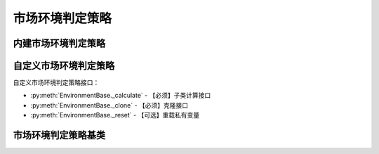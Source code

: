 .. py:currentmodule:: hikyuu.trade_sys
.. highlight:: python

市场环境判定策略
================

内建市场环境判定策略
--------------------

.. py:function:: EV_TwoLine(fast, slow[, market = 'SH'])

    快慢线判断策略，市场指数的快线大于慢线时，市场有效，否则无效。

    :param Indicator fast: 快线指标
    :param Indicator slow: 慢线指标
    :param string market: 市场名称

.. py:function:: EV_Bool(ind[, market = 'SH'])

    布尔信号指标市场环境

    :param Indicator ind: bool类型的指标, 指标中相应位置大于0则代表市场有效, 否则无效
    :param str market: 指定的市场，用于获取相应的交易日历


自定义市场环境判定策略
----------------------

自定义市场环境判定策略接口：

* :py:meth:`EnvironmentBase._calculate` - 【必须】子类计算接口
* :py:meth:`EnvironmentBase._clone` - 【必须】克隆接口
* :py:meth:`EnvironmentBase._reset` - 【可选】重载私有变量

市场环境判定策略基类
--------------------

.. py:class:: EnvironmentBase

    市场环境判定策略基类
    
    .. py:attribute:: name 名称
    .. py:attribute:: query 设置或获取查询条件
    
    .. py:method:: __init__(self[, name='EnvironmentBase'])
    
        初始化构造函数
        
        :param str name: 名称
        
    .. py:method:: get_param(self, name)

        获取指定的参数
    
        :param str name: 参数名称
        :return: 参数值
        :raises out_of_range: 无此参数
        
    .. py:method:: set_param(self, name, value)
    
        设置参数
        
        :param str name: 参数名称
        :param value: 参数值
        :type value: int | bool | float | string
        :raises logic_error: Unsupported type! 不支持的参数类型
        
    .. py:method:: is_valid(self, datetime)
    
        指定时间系统是否有效
        
        :param Datetime datetime: 指定时间
        :return: True 有效 | False 无效
    
    .. py:method:: _add_valid(self, datetime)
    
        加入有效时间，在_calculate中调用
        
        :param Datetime datetime: 有效时间
      
    .. py:method:: reset(self)
    
        复位操作
    
    .. py:method:: clone(self)
    
        克隆操作        
        
    .. py:method:: _calculate(self)
    
        【重载接口】子类计算接口
    
    .. py:method:: _reset(self)
    
        【重载接口】子类复位接口，用于复位内部私有变量
    
    .. py:method:: _clone(self)
    
        【重载接口】子类克隆接口